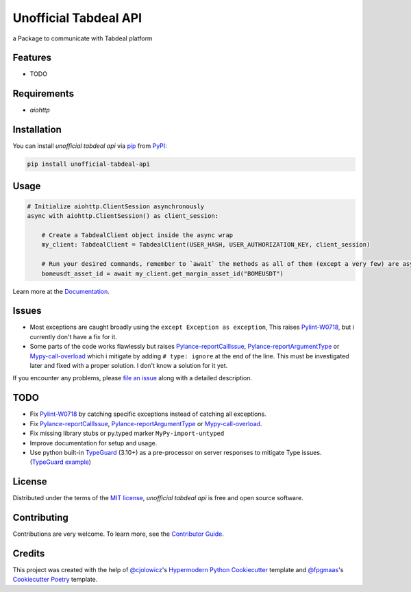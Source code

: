 ======================
Unofficial Tabdeal API
======================
..
    Badges section

.. image:: https://img.shields.io/pypi/v/unofficial-tabdeal-api.svg?style=flat-square
    :target: package-url_
    :alt: PyPI
.. image:: https://img.shields.io/pypi/status/unofficial-tabdeal-api.svg?style=flat-square
    :target: package-url_
    :alt: Status
.. image:: https://img.shields.io/pypi/pyversions/unofficial-tabdeal-api?style=flat-square
    :target: package-url_
    :alt: Python Version
.. image:: https://img.shields.io/pypi/l/unofficial-tabdeal-api?style=flat-square
    :target: `MIT License`_
    :alt: License
.. image:: https://img.shields.io/badge/Contributor%20Covenant-2.1-4baaaa.svg?style=flat-square
    :target: `Code of Conduct`_
    :alt: Contributor Covenant
.. image:: https://readthedocs.org/projects/unofficial-tabdeal-api/badge/?version=latest&style=flat-square
    :target: Read-The-Docs_
    :alt: Documentation Status
.. image:: https://img.shields.io/endpoint?url=https://raw.githubusercontent.com/astral-sh/ruff/main/assets/badge/v2.json&style=flat-square
    :target: Ruff_
    :alt: Ruff
.. image:: https://img.shields.io/badge/%F0%9F%A6%8A-Nox-D85E00.svg
    :target: Nox_
    :alt: Nox
.. image:: https://github.com/MohsenHNSJ/unofficial_tabdeal_api/actions/workflows/release-packge.yml/badge.svg
    :target: `Github Actions`_
    :alt: Actions Status

a Package to communicate with Tabdeal platform

Features
--------

* TODO

Requirements
------------

* *aiohttp*

Installation
------------

You can install *unofficial tabdeal api* via pip_ from PyPI_:

.. code-block:: sh
    
    pip install unofficial-tabdeal-api

Usage
-----

.. code-block:: python

    # Initialize aiohttp.ClientSession asynchronously
    async with aiohttp.ClientSession() as client_session:

        # Create a TabdealClient object inside the async wrap
        my_client: TabdealClient = TabdealClient(USER_HASH, USER_AUTHORIZATION_KEY, client_session)

        # Run your desired commands, remember to `await` the methods as all of them (except a very few) are asynchronous
        bomeusdt_asset_id = await my_client.get_margin_asset_id("BOMEUSDT")

Learn more at the Documentation_.

Issues
------

* Most exceptions are caught broadly using the ``except Exception as exception``, This raises Pylint-W0718_, but i currently don't have a fix for it.

* Some parts of the code works flawlessly but raises Pylance-reportCallIssue_, Pylance-reportArgumentType_ or Mypy-call-overload_ which i mitigate by adding ``# type: ignore`` at the end of the line. This must be investigated later and fixed with a proper solution. I don't know a solution for it yet.

If you encounter any problems,
please `file an issue`_ along with a detailed description.

TODO
----

* Fix Pylint-W0718_ by catching specific exceptions instead of catching all exceptions.

* Fix Pylance-reportCallIssue_, Pylance-reportArgumentType_ or Mypy-call-overload_.

* Fix missing library stubs or py.typed marker ``MyPy-import-untyped``

* Improve documentation for setup and usage.

* Use python built-in TypeGuard_ (3.10+) as a pre-processor on server responses to mitigate Type issues. (`TypeGuard example`_)

License
-------

Distributed under the terms of the `MIT license`_, *unofficial tabdeal api* is free and open source software.

Contributing
------------

Contributions are very welcome. To learn more, see the `Contributor Guide`_.

Credits
-------

This project was created with the help of `@cjolowicz`_'s `Hypermodern Python Cookiecutter`_ template and `@fpgmaas`_'s `Cookiecutter Poetry`_ template.

..
    Links
.. 
    Badges
.. _package-url: https://pypi.org/project/unofficial-tabdeal-api/
.. _Read-The-Docs: https://unofficial-tabdeal-api.readthedocs.io/en/latest/?badge=latest
.. _Ruff: https://github.com/astral-sh/ruff
.. _Github Actions: https://github.com/MohsenHNSJ/unofficial_tabdeal_api/actions
.. _Nox: https://github.com/wntrblm/nox

..
    Installation
.. _pip: https://pypi.org/project/pip/
.. _PyPI: https://pypi.org/

..
    Issues
.. _file an issue: https://github.com/MohsenHNSJ/unofficial_tabdeal_api/issues/new

..
    TODO
.. _Pylint-W0718: https://pylint.readthedocs.io/en/latest/user_guide/messages/warning/broad-exception-caught.html
.. _Pylance-reportCallIssue: https://github.com/microsoft/pyright/blob/main/docs/configuration.md#reportCallIssue
.. _Pylance-reportArgumentType: https://github.com/microsoft/pyright/blob/main/docs/configuration.md#reportArgumentType
.. _Mypy-call-overload: https://mypy.readthedocs.io/en/latest/error_code_list.html#code-call-overload
.. _TypeGuard: https://typing.python.org/en/latest/spec/narrowing.html#typeguard
.. _TypeGuard example: https://www.slingacademy.com/article/using-typeguard-in-python-python-3-10/

..
    Credits
.. _@cjolowicz: https://github.com/cjolowicz
.. _Hypermodern Python Cookiecutter: https://github.com/cjolowicz/cookiecutter-hypermodern-python
.. _@fpgmaas: https://github.com/fpgmaas
.. _Cookiecutter Poetry: https://github.com/fpgmaas/cookiecutter-poetry

..
    Ignore-in-readthedocs
.. _Documentation: https://unofficial-tabdeal-api.readthedocs.io/en/latest/
.. _Code of Conduct: https://github.com/MohsenHNSJ/unofficial_tabdeal_api/blob/main/CODE_OF_CONDUCT.rst
.. _Contributor Guide: https://github.com/MohsenHNSJ/unofficial_tabdeal_api/blob/main/CONTRIBUTING.rst
.. _MIT License: https://github.com/MohsenHNSJ/unofficial_tabdeal_api/blob/main/LICENSE
